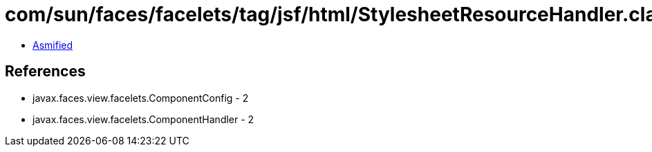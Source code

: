 = com/sun/faces/facelets/tag/jsf/html/StylesheetResourceHandler.class

 - link:StylesheetResourceHandler-asmified.java[Asmified]

== References

 - javax.faces.view.facelets.ComponentConfig - 2
 - javax.faces.view.facelets.ComponentHandler - 2
